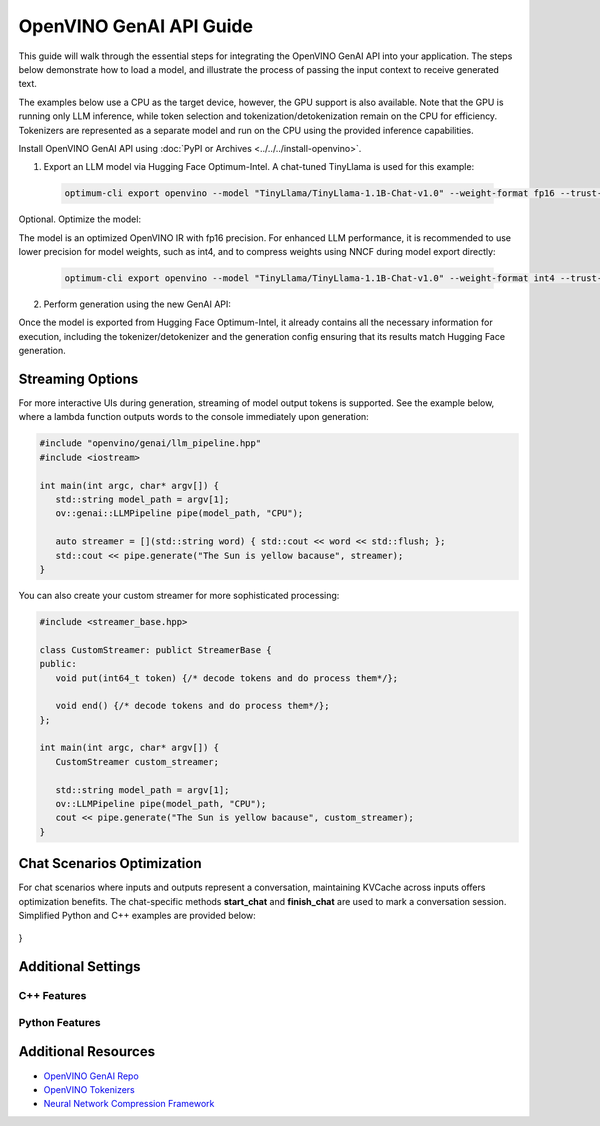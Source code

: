 
OpenVINO GenAI API Guide
===============================

This guide will walk through the essential steps for integrating the OpenVINO GenAI API into your application.
The steps below demonstrate how to load a model,
and illustrate the process of passing the input context to receive generated text.

The examples below use a CPU as the target device, however, the GPU support is also available.
Note that the GPU is running only LLM inference, while token selection and tokenization/detokenization remain on the CPU for efficiency.
Tokenizers are represented as a separate model and run on the CPU using the provided inference capabilities.

Install OpenVINO GenAI API using :doc:`PyPI or Archives <../../../install-openvino>`.

1.	Export an LLM model via Hugging Face Optimum-Intel. A chat-tuned TinyLlama is used for this example:

   .. code-block:: python

      optimum-cli export openvino --model "TinyLlama/TinyLlama-1.1B-Chat-v1.0" --weight-format fp16 --trust-remote-code "TinyLlama-1.1B-Chat-v1.0"

Optional. Optimize the model:

The model is an optimized OpenVINO IR with fp16 precision. For enhanced LLM performance,
it is recommended to use lower precision for model weights, such as int4, and to compress weights
using NNCF during model export directly:

   .. code-block:: python

      optimum-cli export openvino --model "TinyLlama/TinyLlama-1.1B-Chat-v1.0" --weight-format int4 --trust-remote-code

2. Perform generation using the new GenAI API:

   .. tab-set::

      .. tab-item:: Python
         :sync: py

         .. code-block:: python

            import openvino_genai as ov_genai
            pipe = ov_genai.LLMPipeline(model_path, "CPU")
            print(pipe.generate("The Sun is yellow because"))

      .. tab-item:: C++
         :sync: cpp

         .. code-block:: cpp

            #include "openvino/genai/llm_pipeline.hpp"
            #include <iostream>

            int main(int argc, char* argv[]) {
            std::string model_path = argv[1];
            ov::genai::LLMPipeline pipe(model_path, "CPU");//target device is CPU
            std::cout << pipe.generate("The Sun is yellow because"); //input context

Once the model is exported from Hugging Face Optimum-Intel, it already contains all the necessary
information for execution, including the tokenizer/detokenizer and the generation config
ensuring that its results match Hugging Face generation.

Streaming Options
###########################

For more interactive UIs during generation, streaming of model output tokens is supported. See the example below, where a lambda function outputs words to the console immediately upon generation:

.. code-block:: cpp

   #include "openvino/genai/llm_pipeline.hpp"
   #include <iostream>

   int main(int argc, char* argv[]) {
      std::string model_path = argv[1];
      ov::genai::LLMPipeline pipe(model_path, "CPU");

      auto streamer = [](std::string word) { std::cout << word << std::flush; };
      std::cout << pipe.generate("The Sun is yellow bacause", streamer);
   }

You can also create your custom streamer for more sophisticated processing:

.. code-block:: cpp

   #include <streamer_base.hpp>

   class CustomStreamer: publict StreamerBase {
   public:
      void put(int64_t token) {/* decode tokens and do process them*/};

      void end() {/* decode tokens and do process them*/};
   };

   int main(int argc, char* argv[]) {
      CustomStreamer custom_streamer;

      std::string model_path = argv[1];
      ov::LLMPipeline pipe(model_path, "CPU");
      cout << pipe.generate("The Sun is yellow bacause", custom_streamer);
   }

Chat Scenarios Optimization
##############################

For chat scenarios where inputs and outputs represent a conversation, maintaining KVCache across inputs
offers optimization benefits. The chat-specific methods **start_chat** and **finish_chat** are used to
mark a conversation session. Simplified Python and C++ examples are provided below:

   .. tab-set::

      .. tab-item:: Python
         :sync: py

         .. code-block:: python

            import openvino_genai as ov_genai
            pipe = ov_genai.LLMPipeline(model_path)

            config = {'num_groups': 3, 'group_size': 5, 'diversity_penalty': 1.1}
            pipe.set_generation_cofnig(config)

            pipe.start_chat()
            while True:
                print('question:')
                prompt = input()
               if prompt == 'Stop!':
                    break
                print(pipe(prompt))
            pipe.finish_chat()


      .. tab-item:: C++
         :sync: cpp

         .. code-block:: cpp

            int main(int argc, char* argv[]) {
               std::string prompt;

               std::string model_path = argv[1];
               ov::LLMPipeline pipe(model_path, "CPU");

               pipe.start_chat();
               for (size_t i = 0; i < questions.size(); i++) {
                  std::cout << "question:\n";
                  std::getline(std::cin, prompt);

                  std::cout << pipe(prompt) << std::endl>>;
               }
               pipe.finish_chat();
}

Additional Settings
##############################

C++ Features
++++++++++++++

.. dropdown:: Using Group Beam Search Decoding

   .. code-block:: cpp

      int main(int argc, char* argv[]) {
         std::string model_path = argv[1];
         ov::LLMPipeline pipe(model_path, "CPU");
         ov::GenerationConfig config = pipe.get_generation_config();
         config.max_new_tokens = 256;
         config.num_groups = 3;
         config.group_size = 5;
         config.diversity_penalty = 1.0f;

         cout << pipe.generate("The Sun is yellow bacause", config);
      }

.. dropdown:: Specifying generation_config to Use Grouped Beam Search

   .. code-block:: cpp

      int main(int argc, char* argv[]) {
          std::string prompt;

          std::string model_path = argv[1];
          ov::LLMPipeline pipe(model_path, "CPU");

          ov::GenerationConfig config = pipe.get_generation_config();
          config.max_new_tokens = 256;
          config.num_groups = 3;
          config.group_size = 5;
          config.diversity_penalty = 1.0f;

          auto streamer = [](std::string word) { std::cout << word << std::flush; };

          pipe.start_chat();
          for (size_t i = 0; i < questions.size(); i++) {

             std::cout << "question:\n";
             cout << prompt << endl;

             auto answer = pipe(prompt, config, streamer);
             // no need to print answer, streamer will do that
          }
          pipe.finish_chat();
      }

Python Features
++++++++++++++++++

.. dropdown:: Test to Compare the Results with Hugging Face Outputs

   .. code-block:: python

      from transformers import AutoTokenizer, AutoModelForCausalLM

      tokenizer = AutoTokenizer.from_pretrained("TinyLlama/TinyLlama-1.1B-Chat-v1.0")
      model = AutoModelForCausalLM.from_pretrained("TinyLlama/TinyLlama-1.1B-Chat-v1.0")

      max_new_tokens = 32
      prompt = 'table is made of'

      encoded_prompt = tokenizer.encode(prompt, return_tensors='pt', add_special_tokens=False)
      hf_encoded_output = model.generate(encoded_prompt, max_new_tokens=max_new_tokens, do_sample=False)
      hf_output = tokenizer.decode(hf_encoded_output[0, encoded_prompt.shape[1]:])
      print(f'hf_output: {hf_output}')

      import sys
      sys.path.append('build-Debug/')
      import py_generate_pipeline as genai # set more friendly module name

      pipe = genai.LLMPipeline('text_generation/causal_lm/TinyLlama-1.1B-Chat-v1.0/pytorch/dldt/FP16/')
      ov_output = pipe(prompt, max_new_tokens=max_new_tokens)
      print(f'ov_output: {ov_output}')

      assert hf_output == ov_output



Additional Resources
####################

* `OpenVINO GenAI Repo <https://github.com/openvinotoolkit/openvino.genai>`__
* `OpenVINO Tokenizers <https://github.com/openvinotoolkit/openvino_tokenizers>`__
* `Neural Network Compression Framework <https://github.com/openvinotoolkit/nncf>`__




